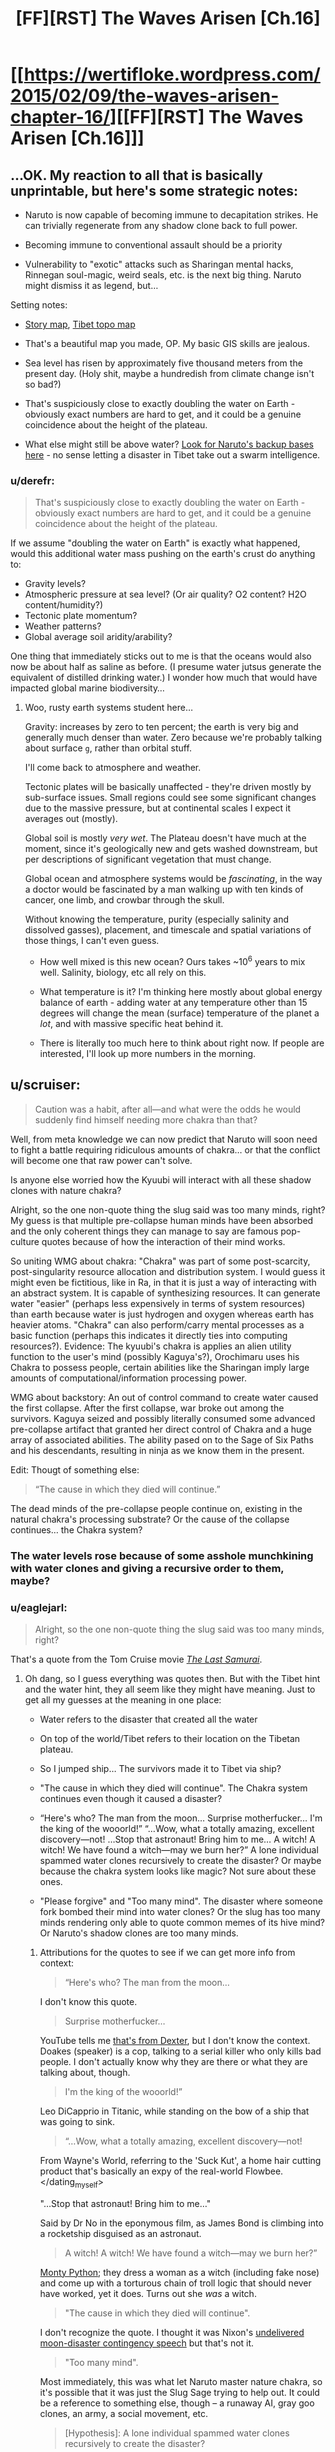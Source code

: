 #+TITLE: [FF][RST] The Waves Arisen [Ch.16]

* [[https://wertifloke.wordpress.com/2015/02/09/the-waves-arisen-chapter-16/][[FF][RST] The Waves Arisen [Ch.16]]]
:PROPERTIES:
:Author: Wertifloke
:Score: 39
:DateUnix: 1423530055.0
:DateShort: 2015-Feb-10
:END:

** ...OK. My reaction to all that is basically unprintable, but here's some strategic notes:

- Naruto is now capable of becoming immune to decapitation strikes. He can trivially regenerate from any shadow clone back to full power.

- Becoming immune to conventional assault should be a priority

- Vulnerability to "exotic" attacks such as Sharingan mental hacks, Rinnegan soul-magic, weird seals, etc. is the next big thing. Naruto might dismiss it as legend, but...

Setting notes:

- [[https://wertifloke.files.wordpress.com/2015/01/map5.jpg][Story map]], [[http://homepages.dias.ie/%7Eajones/tibet/tibet_topo.gif][Tibet topo map]]

- That's a beautiful map you made, OP. My basic GIS skills are jealous.

- Sea level has risen by approximately five thousand meters from the present day. (Holy shit, maybe a hundredish from climate change isn't so bad?)

- That's suspiciously close to exactly doubling the water on Earth - obviously exact numbers are hard to get, and it could be a genuine coincidence about the height of the plateau.

- What else might still be above water? [[https://en.wikipedia.org/wiki/Lists_of_highest_points][Look for Naruto's backup bases here]] - no sense letting a disaster in Tibet take out a swarm intelligence.
:PROPERTIES:
:Author: PeridexisErrant
:Score: 8
:DateUnix: 1423541513.0
:DateShort: 2015-Feb-10
:END:

*** u/derefr:
#+begin_quote
  That's suspiciously close to exactly doubling the water on Earth - obviously exact numbers are hard to get, and it could be a genuine coincidence about the height of the plateau.
#+end_quote

If we assume "doubling the water on Earth" is exactly what happened, would this additional water mass pushing on the earth's crust do anything to:

- Gravity levels?
- Atmospheric pressure at sea level? (Or air quality? O2 content? H2O content/humidity?)
- Tectonic plate momentum?
- Weather patterns?
- Global average soil aridity/arability?

One thing that immediately sticks out to me is that the oceans would also now be about half as saline as before. (I presume water jutsus generate the equivalent of distilled drinking water.) I wonder how much that would have impacted global marine biodiversity...
:PROPERTIES:
:Author: derefr
:Score: 3
:DateUnix: 1423563871.0
:DateShort: 2015-Feb-10
:END:

**** Woo, rusty earth systems student here...

Gravity: increases by zero to ten percent; the earth is very big and generally much denser than water. Zero because we're probably talking about surface =g=, rather than orbital stuff.

I'll come back to atmosphere and weather.

Tectonic plates will be basically unaffected - they're driven mostly by sub-surface issues. Small regions could see some significant changes due to the massive pressure, but at continental scales I expect it averages out (mostly).

Global soil is mostly /very wet/. The Plateau doesn't have much at the moment, since it's geologically new and gets washed downstream, but per descriptions of significant vegetation that must change.

Global ocean and atmosphere systems would be /fascinating/, in the way a doctor would be fascinated by a man walking up with ten kinds of cancer, one limb, and crowbar through the skull.

Without knowing the temperature, purity (especially salinity and dissolved gasses), placement, and timescale and spatial variations of those things, I can't even guess.

- How well mixed is this new ocean? Ours takes ~10^{6} years to mix well. Salinity, biology, etc all rely on this.

- What temperature is it? I'm thinking here mostly about global energy balance of earth - adding water at any temperature other than 15 degrees will change the mean (surface) temperature of the planet a /lot/, and with massive specific heat behind it.

- There is literally too much here to think about right now. If people are interested, I'll look up more numbers in the morning.
:PROPERTIES:
:Author: PeridexisErrant
:Score: 6
:DateUnix: 1423566761.0
:DateShort: 2015-Feb-10
:END:


** u/scruiser:
#+begin_quote
  Caution was a habit, after all---and what were the odds he would suddenly find himself needing more chakra than that?
#+end_quote

Well, from meta knowledge we can now predict that Naruto will soon need to fight a battle requiring ridiculous amounts of chakra... or that the conflict will become one that raw power can't solve.

Is anyone else worried how the Kyuubi will interact with all these shadow clones with nature chakra?

Alright, so the one non-quote thing the slug said was too many minds, right? My guess is that multiple pre-collapse human minds have been absorbed and the only coherent things they can manage to say are famous pop-culture quotes because of how the interaction of their mind works.

So uniting WMG about chakra: "Chakra" was part of some post-scarcity, post-singularity resource allocation and distribution system. I would guess it might even be fictitious, like in Ra, in that it is just a way of interacting with an abstract system. It is capable of synthesizing resources. It can generate water "easier" (perhaps less expensively in terms of system resources) than earth because water is just hydrogen and oxygen whereas earth has heavier atoms. "Chakra" can also perform/carry mental processes as a basic function (perhaps this indicates it directly ties into computing resources?). Evidence: The kyuubi's chakra is applies an alien utility function to the user's mind (possibly Kaguya's?), Orochimaru uses his Chakra to possess people, certain abilities like the Sharingan imply large amounts of computational/information processing power.

WMG about backstory: An out of control command to create water caused the first collapse. After the first collapse, war broke out among the survivors. Kaguya seized and possibly literally consumed some advanced pre-collapse artifact that granted her direct control of Chakra and a huge array of associated abilities. The ability pased on to the Sage of Six Paths and his descendants, resulting in ninja as we know them in the present.

Edit: Thougt of something else:

#+begin_quote
  “The cause in which they died will continue.”
#+end_quote

The dead minds of the pre-collapse people continue on, existing in the natural chakra's processing substrate? Or the cause of the collapse continues... the Chakra system?
:PROPERTIES:
:Author: scruiser
:Score: 8
:DateUnix: 1423533109.0
:DateShort: 2015-Feb-10
:END:

*** The water levels rose because of some asshole munchkining with water clones and giving a recursive order to them, maybe?
:PROPERTIES:
:Score: 6
:DateUnix: 1423565328.0
:DateShort: 2015-Feb-10
:END:


*** u/eaglejarl:
#+begin_quote
  Alright, so the one non-quote thing the slug said was too many minds, right?
#+end_quote

That's a quote from the Tom Cruise movie /[[https://m.youtube.com/watch?v=NbecIBvR3mE][The Last Samurai]]/.
:PROPERTIES:
:Author: eaglejarl
:Score: 5
:DateUnix: 1423566165.0
:DateShort: 2015-Feb-10
:END:

**** Oh dang, so I guess everything was quotes then. But with the Tibet hint and the water hint, they all seem like they might have meaning. Just to get all my guesses at the meaning in one place:

- Water refers to the disaster that created all the water

- On top of the world/Tibet refers to their location on the Tibetan plateau.

- So I jumped ship... The survivors made it to Tibet via ship?

- "The cause in which they died will continue". The Chakra system continues even though it caused a disaster?

- “Here's who? The man from the moon... Surprise motherfucker... I'm the king of the wooorld!” “...Wow, what a totally amazing, excellent discovery---not! ...Stop that astronaut! Bring him to me... A witch! A witch! We have found a witch---may we burn her?” A lone individual spammed water clones recursively to create the disaster? Or maybe because the chakra system looks like magic? Not sure about these ones.

- "Please forgive" and "Too many mind". The disaster where someone fork bombed their mind into water clones? Or the slug has too many minds rendering only able to quote common memes of its hive mind? Or Naruto's shadow clones are too many minds.
:PROPERTIES:
:Author: scruiser
:Score: 3
:DateUnix: 1423578574.0
:DateShort: 2015-Feb-10
:END:

***** Attributions for the quotes to see if we can get more info from context:

#+begin_quote
  “Here's who? The man from the moon...
#+end_quote

I don't know this quote.

#+begin_quote
  Surprise motherfucker...
#+end_quote

YouTube tells me [[https://www.youtube.com/watch?v=XzcVp3VAeIY][that's from Dexter]], but I don't know the context. Doakes (speaker) is a cop, talking to a serial killer who only kills bad people. I don't actually know why they are there or what they are talking about, though.

#+begin_quote
  I'm the king of the wooorld!”
#+end_quote

Leo DiCapprio in Titanic, while standing on the bow of a ship that was going to sink.

#+begin_quote
  “...Wow, what a totally amazing, excellent discovery---not!
#+end_quote

From Wayne's World, referring to the 'Suck Kut', a home hair cutting product that's basically an expy of the real-world Flowbee. </dating_myself>

"...Stop that astronaut! Bring him to me..."

Said by Dr No in the eponymous film, as James Bond is climbing into a rocketship disguised as an astronaut.

#+begin_quote
  A witch! A witch! We have found a witch---may we burn her?”
#+end_quote

[[https://www.youtube.com/watch?v=zrzMhU_4m-g&t=23s][Monty Python]]; they dress a woman as a witch (including fake nose) and come up with a torturous chain of troll logic that should never have worked, yet it does. Turns out she /was/ a witch.

#+begin_quote
  "The cause in which they died will continue".
#+end_quote

I don't recognize the quote. I thought it was Nixon's [[http://watergate.info/1969/07/20/an-undelivered-nixon-speech.html][undelivered moon-disaster contingency speech]] but that's not it.

#+begin_quote
  "Too many mind".
#+end_quote

Most immediately, this was what let Naruto master nature chakra, so it's possible that it was just the Slug Sage trying to help out. It could be a reference to something else, though -- a runaway AI, gray goo clones, an army, a social movement, etc.

#+begin_quote
  [Hypothesis]: A lone individual spammed water clones recursively to create the disaster?
#+end_quote

Water clones aren't net-positive unless you're a jinchuriki, and the jinchuriki didn't exist (as far as we know) until the [[http://naruto.wikia.com/wiki/Hagoromo_%C5%8Ctsutsuki][Sage of the Six Paths]] split the Ten-Tailed Beast into the One-through-Nine Tailed Beasts a few centuries before the events of the series. As a hyperpowerful reality-warper living in the fairly distant past, he's a good candidate for the cause of the problem, but I get the impression that it happened much earlier.
:PROPERTIES:
:Author: eaglejarl
:Score: 3
:DateUnix: 1423582425.0
:DateShort: 2015-Feb-10
:END:

****** "the cause in which they died will continue" is from a bush speech addressing the then-recent loss of space shuttle columbia; this implies that the apocalypse was a result of human technological development. however, i doubt that it happened over any substantial period of time, because the instigator either would have a) stopped it before it became a serious issue, or b) not stopped at all.
:PROPERTIES:
:Author: capsless
:Score: 1
:DateUnix: 1423601644.0
:DateShort: 2015-Feb-11
:END:


****** [Mary hits E.T. with the refrigerator door]

Gertie: Here he is.

Mary: [absently] Here's who?

Gertie: The man from the moon. But I think you've killed him already.
:PROPERTIES:
:Author: gabbalis
:Score: 0
:DateUnix: 1423603968.0
:DateShort: 2015-Feb-11
:END:

******* As such, here's my current theory: [[http://i.imgur.com/uCQlLTg.jpg]]
:PROPERTIES:
:Author: gabbalis
:Score: 0
:DateUnix: 1423604421.0
:DateShort: 2015-Feb-11
:END:


***** The references to the moon and the witch are likely alluding to Kaguya and/or the Sage of the Six Paths, since in Naruto canon their [[http://naruto.wikia.com/wiki/%C5%8Ctsutsuki_clan][clan]] originated off-world, had a history of living on the moon, and ultimately became the ancestors of all shinobi.
:PROPERTIES:
:Author: Jace_MacLeod
:Score: 2
:DateUnix: 1423587352.0
:DateShort: 2015-Feb-10
:END:

****** Maybe they are a genetically engineered human race that survived the disaster off world and then returned to earth sometime after the disaster?
:PROPERTIES:
:Author: scruiser
:Score: 2
:DateUnix: 1423594447.0
:DateShort: 2015-Feb-10
:END:


*** Battle needing ridiculous amount of chakra? Sharkguy with chakra eating sword? Overload! He was introduced already.
:PROPERTIES:
:Author: kaukamieli
:Score: 3
:DateUnix: 1423534984.0
:DateShort: 2015-Feb-10
:END:


*** Why not just assume the cause is global warming?
:PROPERTIES:
:Author: chaosmosis
:Score: 2
:DateUnix: 1423541017.0
:DateShort: 2015-Feb-10
:END:

**** Because global warming, even at worst possible estimates and with all of the ice caps melting, wouldn't get this bad. If the Tibetan Plateau is the largest contiguous landmass above the water that means that worldwide the oceans rose somewhere between *1500 and 5000 meters*.

There isn't enough water on the entire planet for that to be the result of any natural process.
:PROPERTIES:
:Author: JackStargazer
:Score: 10
:DateUnix: 1423541587.0
:DateShort: 2015-Feb-10
:END:

***** Indeed. I posted quick estimates - about 5km (!!!) sea level rise, based on matching the setting map and a topo map of Tibet.

That's roughly double all the water on earth, almost all of which is currently below sea level[[https://what-if.xkcd.com/53/][.]]
:PROPERTIES:
:Author: PeridexisErrant
:Score: 8
:DateUnix: 1423542031.0
:DateShort: 2015-Feb-10
:END:

****** That level of terraforming suggests strongly to me some kind of Ra-type mass-energy conversion system or a similar technological level.
:PROPERTIES:
:Author: JackStargazer
:Score: 6
:DateUnix: 1423542449.0
:DateShort: 2015-Feb-10
:END:


****** I was assuming this was the extra water produced by all the water jutsu that have ever been used.

EDIT: checking my math:

There's that one jutsu where a stream of water comes out of your mouth. Here's my Fermi estimate:

- 10cm diameter stream, 10m long when formed = 75,000 cc = 75L
- Every second it produces another 75L
- Generally used for a total of 10s per battle
- Used only by water type ninja (1/4 of population)
- Easy technique, so all water types learn it
- Used in every battle among those who know it
- Active duty ninja average 1 battle / day across a career averaging 3 years (most die as genin)
- 400 days in a year, so every ninja who knows it generates 400 d/y * 3 y * 750L = 90,000L over their career, rounds to 100,000L
- There have been ninja for 1,000 years
- The total ninja population over the last 1,000 years has been X
- Ergo, over those 1,000 years there have been 100,000L * X ninja * 1/4 water/all ninja = 25,000X liters created
- There are [[http://oceanservice.noaa.gov/facts/oceanwater.html][352,670,000,000,000,000,000 gallons of water]] in the oceans, meaning 16E21 L rounds to 25E21 L

This would require X = 1E18 ninja ever lived. Looks like I'm wrong about something -- probably the entire idea. There are plenty of other water-creating jutsu, but unless something in there is recursive this idea doesn't work. Can water clones create water clones and am I correct that forming water clones does not require pre-existing water?

Naruto should totally have his water clones start creating water clones up to a reasonable limit. No reason to stay limited to a measly 6000 mc / s regen rate after all. Much better to regen all 2M every second.
:PROPERTIES:
:Author: eaglejarl
:Score: 4
:DateUnix: 1423565798.0
:DateShort: 2015-Feb-10
:END:

******* Yep, if you have to assume a billion billion ninja for a thousand years - even the millennium seems like a generous estimate, let alone 1,000,000,000,000,000,000 ninja active for that time. Even if mean water created is a million times greater due to the crazy skewed distribution, that's not plausible.

I think a more plausible scenario is that there was a "water cataclysm" which doubled the worlds water somehow, and the jutsu is simply triggering bad associations.

In reality there would be severe and pervasive and /obvious/ (even obvious in a story which barely mentions setting) impacts from this kind of change to global oceans and associated atmospheric stuff, but I'll set aside climate science with the conservation of mass, for now.
:PROPERTIES:
:Author: PeridexisErrant
:Score: 2
:DateUnix: 1423568659.0
:DateShort: 2015-Feb-10
:END:


** Well, that got out of hand very quickly.

This should probably have a munchkin tag, because Naruto just broke this world's magic system over his knee and made it cry for the sweet release of oblivion.
:PROPERTIES:
:Author: JackStargazer
:Score: 8
:DateUnix: 1423541252.0
:DateShort: 2015-Feb-10
:END:


** So, brute forcing the magic donut seems pretty feasible right now, though one of the biggest concerns would now be making sure that the endless pool of shadow clones doesn't dispel too frequently (the recoherence limitation would be the biggest boundary on learning speed). Add an imbuement of nature chakra, and you have a citybuster in the palm of your hand.

After defeating everyone, the next concern will be where conjured water comes from, and how to get rid of the massive ocean. Do you have a specific location for the ninja continent?
:PROPERTIES:
:Author: Transfuturist
:Score: 8
:DateUnix: 1423531509.0
:DateShort: 2015-Feb-10
:END:

*** Google Tibetan topography

edit: link to the [[https://wertifloke.files.wordpress.com/2015/01/map5.jpg][story map]]
:PROPERTIES:
:Author: Wertifloke
:Score: 12
:DateUnix: 1423531736.0
:DateShort: 2015-Feb-10
:END:

**** Wow. So the slug wasn't babbling as much as I thought.

Was that the actual slug sage, or was Naruto being silly in his assumptions?
:PROPERTIES:
:Author: Transfuturist
:Score: 2
:DateUnix: 1423532670.0
:DateShort: 2015-Feb-10
:END:

***** u/PeridexisErrant:
#+begin_quote
  Was that the actual slug sage, or was Naruto being silly in his assumptions?
#+end_quote

Yes.

^{/Wildbow}
:PROPERTIES:
:Author: PeridexisErrant
:Score: 4
:DateUnix: 1423541041.0
:DateShort: 2015-Feb-10
:END:


**** Out of curiosity, how did you make that map?
:PROPERTIES:
:Author: Jello_Raptor
:Score: 1
:DateUnix: 1423598784.0
:DateShort: 2015-Feb-10
:END:


*** The slug could just hsve talked nonsense and Naruto might have just figured it out himself. Jiraya did say it was all in him all along. :) The slug talks by basically referencing memes anyway. Wonder how it got that information.

No need for the torus anymore. Naruto can just summon millions of himself and sit on all enemies until they die.
:PROPERTIES:
:Author: kaukamieli
:Score: 5
:DateUnix: 1423532430.0
:DateShort: 2015-Feb-10
:END:

**** The magic donut has utility in being the technique Naruto /uses/ to sit on everyone. I mean, they aren't going to let Naruto sit on them as long as they're conscious, are they?
:PROPERTIES:
:Author: Transfuturist
:Score: 3
:DateUnix: 1423532783.0
:DateShort: 2015-Feb-10
:END:

***** Certain chuunin couldn't do anything about a thousand. Pretty sure jounin might just commit seppuku if they saw a million being created.
:PROPERTIES:
:Author: kaukamieli
:Score: 3
:DateUnix: 1423534519.0
:DateShort: 2015-Feb-10
:END:


** Foom or bust!
:PROPERTIES:
:Author: mns2
:Score: 6
:DateUnix: 1423563288.0
:DateShort: 2015-Feb-10
:END:

*** Foom more like Splash, lol
:PROPERTIES:
:Author: FeepingCreature
:Score: 1
:DateUnix: 1423604115.0
:DateShort: 2015-Feb-11
:END:


** Naruto is now perfectly qualified to be an omnipresent and omniscient ruler. He's already unkillable, now he just needs to work out immortality and he's a god. Well that was a short path to godhood. Let's hope for a bit of shenanigans, shall we?
:PROPERTIES:
:Author: Kuratius
:Score: 3
:DateUnix: 1423564369.0
:DateShort: 2015-Feb-10
:END:

*** The Satan is still around wanting Naruto dead. He can't be sure he can be safe from Rinnegan because he doesn't know what it can do.
:PROPERTIES:
:Author: kaukamieli
:Score: 2
:DateUnix: 1423581045.0
:DateShort: 2015-Feb-10
:END:

**** The only thing that could kill Naruto at this point would be a Langford basilisk, i.e. mind virus.
:PROPERTIES:
:Author: Kuratius
:Score: 3
:DateUnix: 1423581349.0
:DateShort: 2015-Feb-10
:END:

***** Such as the powers of Pein's or Itachi's eyes, for example?
:PROPERTIES:
:Author: PeridexisErrant
:Score: 2
:DateUnix: 1423605460.0
:DateShort: 2015-Feb-11
:END:

****** Itachi is dead and I don't know what Pein does. But even then, I think itachi could only do illusions, which wouldn't work on backup clones that are miles away
:PROPERTIES:
:Author: Kuratius
:Score: 2
:DateUnix: 1423657563.0
:DateShort: 2015-Feb-11
:END:


** Two things of note that for some reason don't seem to have been said yet.

First thing: well now we know why it's called that.

Second thing: chakra is from space. "The man from the moon" + "Stop that astronaut" + "I'm the king of the world!". Alien technology used for world conquest => cataclysm?
:PROPERTIES:
:Author: FeepingCreature
:Score: 3
:DateUnix: 1423584894.0
:DateShort: 2015-Feb-10
:END:


** Idk man, seems like a bit of a cop out to just let him get to infinite chakra with water clones. The water clone trick is able to be done on its own, and the "chakra overflow" without having to even dispel them only makes it easier to stumble upon.

It seems like any Jinchuuriki who knew the water clone technique would be able to use this cheat.

It also seems likely the ninja system or at least Jounin would have discovered any obvious numbering system for chakra use and catalogued the costs of all known techniques. Jiraiya and Naruto imply some complicated math being used at many levels of being a ninja. Studying chakra is one of the first things ninja would do.

Any kage trying to make their Jinchuuriki a more powerful weapon would consider their differences from normal ninja, of which chakra regeneration is the most prominent outside of triggering, and looked at techniques to leverage this boon.

I'm not saying it's impossible or even exceedingly unlikely for this to slip through the cracks. Maybe there just haven't been enough generations of ninja for this kind of knowledge to propagate until now. Maybe Jinchuuriki are treated as subhuman, more as a bomb than anything else.

But the fucking fourth Mizukage, man.
:PROPERTIES:
:Author: mns2
:Score: 3
:DateUnix: 1423597481.0
:DateShort: 2015-Feb-10
:END:

*** It seems very likely that every single Jinchuuriki that was sealed young enough and lives long enough will stumble on this eventually. "How many, and long can I keep x clone going" isn't an experiment that requires unusual curiosity to attempt, and well, once you do that, the fact that it gives you infinite chakra isn't something likely to be missed. But without the shadow clone, infinite Chakra isn't a world breaker. The only really good abuse of it is to couple it with chakra transfers to other ninja, which would paint a really enormous bullseye on you in battle if your enemies catch on. So, hey, maybe there are more than a few very similar hideouts carved into the bedrock, most of them empty because of the eventual demise of the builder.
:PROPERTIES:
:Author: Izeinwinter
:Score: 2
:DateUnix: 1423600500.0
:DateShort: 2015-Feb-11
:END:


** Naruto's affinity is obviously human. He would probably have been sent to sage of six paths by the scroll and won the game, but he wanted to do it the hard way.
:PROPERTIES:
:Author: kaukamieli
:Score: 3
:DateUnix: 1423534724.0
:DateShort: 2015-Feb-10
:END:

*** Now now, we can't all pull a Potter-Evans-Verres.
:PROPERTIES:
:Author: Transfuturist
:Score: 5
:DateUnix: 1423537872.0
:DateShort: 2015-Feb-10
:END:


*** It's gonna be Saiyan.
:PROPERTIES:
:Author: Stop_Sign
:Score: 1
:DateUnix: 1423562045.0
:DateShort: 2015-Feb-10
:END:


** u/4t0m:
#+begin_quote
  bbservations
#+end_quote

observations
:PROPERTIES:
:Author: 4t0m
:Score: 2
:DateUnix: 1423532363.0
:DateShort: 2015-Feb-10
:END:

*** Thanks, fixed.
:PROPERTIES:
:Author: Wertifloke
:Score: 1
:DateUnix: 1423532830.0
:DateShort: 2015-Feb-10
:END:


** Other people covered other stuff...

But you also just pointed out why earth ninja are the most valuable /strategic/ resource.

"Obviously", sieges, "mobile" fortifications, etc...

But more importantly? Terraforming. Earth ninjas = rich ninjas. Roads, /more land/...

But also? /Cleaning up the mess/. Ninja fights tear up the earth, earth ninja can put it /back/.
:PROPERTIES:
:Author: narfanator
:Score: 2
:DateUnix: 1423586007.0
:DateShort: 2015-Feb-10
:END:


** How much of the story do you already have written, chapter wise?

IE: How long until we're no longer being spoiled with daily updates?
:PROPERTIES:
:Author: logrusmage
:Score: 1
:DateUnix: 1423553097.0
:DateShort: 2015-Feb-10
:END:

*** Apparently should be like 5 more chapters total, tops. It's said to end before or when the HPMOR continues. THE PERFECT MONTH!
:PROPERTIES:
:Author: kaukamieli
:Score: 2
:DateUnix: 1423560578.0
:DateShort: 2015-Feb-10
:END:


*** [[http://www.reddit.com/r/rational/comments/2upavf/ffrst_the_waves_arisen_ch10/coakuyo][All of it.]]
:PROPERTIES:
:Author: eaglejarl
:Score: 1
:DateUnix: 1423582563.0
:DateShort: 2015-Feb-10
:END:


** [[https://www.youtube.com/watch?v=e_DqV1xdf-Y][UNNLIMITED CHAKRAAAAHH!]]

It's good that chakra capacity has been emphasized as not /that/ important in this fic. It'll be interesting to see how Naruto's theoretical unlimited power turns out not solving nearly as much as one might think.
:PROPERTIES:
:Author: Kodix
:Score: 1
:DateUnix: 1423568500.0
:DateShort: 2015-Feb-10
:END:

*** He could immediately go and liberate Konoha now. Chackra capacity is not important because you die before you use it all. Naruto will not die.
:PROPERTIES:
:Author: kaukamieli
:Score: 2
:DateUnix: 1423581161.0
:DateShort: 2015-Feb-10
:END:

**** He won't die, but his clones can still be popped fairly trivially. Of course, he can get an absolutely ridiculous number of clones, now..
:PROPERTIES:
:Author: Kodix
:Score: 2
:DateUnix: 1423583793.0
:DateShort: 2015-Feb-10
:END:


** Ok so Naruto is a hippy now, tree mode and all. I take Pein is going to make all of his chakra preptime worthless with is Rinengan. But before that happens I would really like to see Naruto taking over Leaf and imposing super happy fun times and peace.
:PROPERTIES:
:Author: rationalidurr
:Score: 1
:DateUnix: 1423571064.0
:DateShort: 2015-Feb-10
:END:
